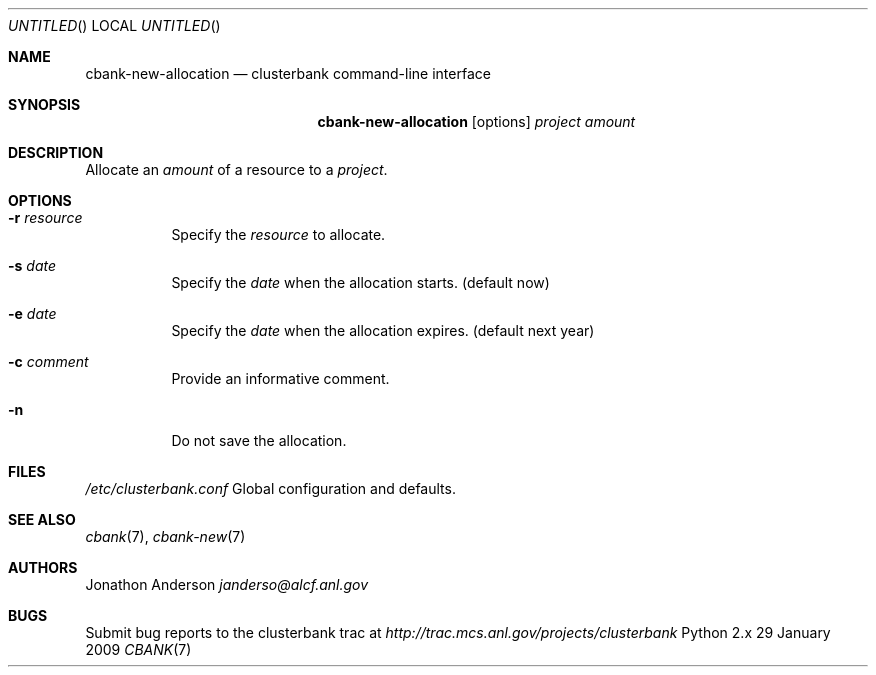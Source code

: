 .Dd 29 January 2009
.Os Python 2.x
.Dt CBANK 7 USD
.Sh NAME
.Nm cbank-new-allocation
.Nd clusterbank command-line interface
.Sh SYNOPSIS
.Nm
.Op options
.Ar project
.Ar amount
.Sh DESCRIPTION
Allocate an
.Ar amount
of a resource to a
.Ar project .
.Sh OPTIONS
.Bl -tag
.It Fl r Ar resource
Specify the
.Ar resource
to allocate.
.It Fl s Ar date
Specify the
.Ar date
when the allocation starts. (default now)
.It Fl e Ar date
Specify the
.Ar date
when the allocation expires. (default next year)
.It Fl c Ar comment
Provide an informative comment.
.It Fl n
Do not save the allocation.
.El
.Sh FILES
.Bl -item
.It
.Pa /etc/clusterbank.conf
Global configuration and defaults.
.El
.Sh SEE ALSO
.Xr cbank 7 ,
.Xr cbank-new 7
.Sh AUTHORS
.An Jonathon Anderson
.Ad janderso@alcf.anl.gov
.Sh BUGS
Submit bug reports to the clusterbank trac at
.Ad http://trac.mcs.anl.gov/projects/clusterbank
